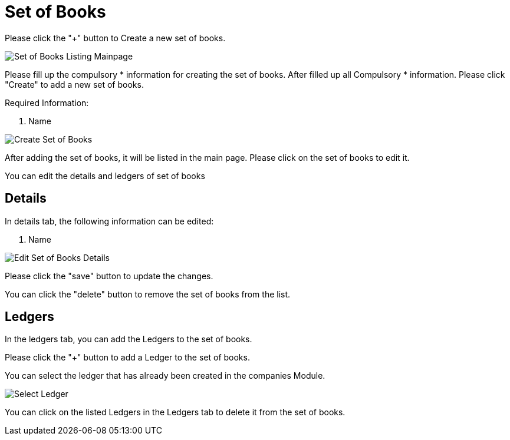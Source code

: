 [#h3_chart_of_account_set_of_books]
= Set of Books

Please click the "+" button to Create a new set of books.

image:set-of-books-listing.png[Set of Books Listing Mainpage, align = 'center"]

Please fill up the compulsory * information for creating the set of books. After filled up all Compulsory * information. Please click "Create" to add a new set of books. 

Required Information:

    1. Name

image::create-set-of-books.png[Create Set of Books, align = "center"]

After adding the set of books, it will be listed in the main page. Please click on the set of books to edit it.

You can edit the details and ledgers of set of books

== Details

In details tab, the following information can be edited:

    1. Name

image::edit-set-of-books-details.png[Edit Set of Books Details, align = "center"]

Please click the "save" button to update the changes.

You can click the "delete" button to remove the set of books from the list.

== Ledgers

In the ledgers tab, you can add the Ledgers to the set of books. 

Please click the "+" button to add a Ledger to the set of books.

You can select the ledger that has already been created in the companies Module.

image::edit-set-of-books-select-ledgers.png[Select Ledger, align = "center"]

You can click on the listed Ledgers in the Ledgers tab to delete it from the set of books.